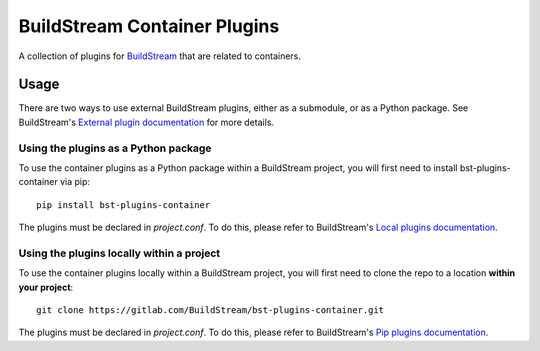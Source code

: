 BuildStream Container Plugins
*****************************

.. image:: https://gitlab.com/BuildStream/bst-plugins-container/badges/master/pipeline.svg
   :target: https://gitlab.com/BuildStream/bst-plugins-container/commits/master

.. image:: https://img.shields.io/pypi/v/bst-plugins-container.svg
   :target: https://pypi.org/project/bst-plugins-container

.. image:: https://img.shields.io/pypi/pyversions/bst-plugins-container.svg
   :target: https://pypi.org/project/bst-plugins-container

.. image:: https://img.shields.io/badge/Documentation-yellow.svg?logo=gitlab&labelColor=grey
   :target: https://buildstream.gitlab.io/bst-plugins-container

.. image:: https://img.shields.io/badge/Source-teal.svg?logo=gitlab&labelColor=grey
   :target: https://gitlab.com/BuildStream/bst-plugins-container

A collection of plugins for `BuildStream <https://BuildStream.build>`_ that are
related to containers.

Usage
=====

There are two ways to use external BuildStream plugins, either as a submodule,
or as a Python package. See BuildStream's
`External plugin documentation <https://docs.buildstream.build/master/format_project.html#loading-plugins>`_
for more details.

Using the plugins as a Python package
-------------------------------------
To use the container plugins as a Python package within a BuildStream project,
you will first need to install bst-plugins-container via pip::

   pip install bst-plugins-container

The plugins must be declared in *project.conf*. To do this, please refer
to BuildStream's
`Local plugins documentation <https://docs.buildstream.build/master/format_project.html#local-plugins>`_.

Using the plugins locally within a project
------------------------------------------
To use the container plugins locally within a
BuildStream project, you will first need to clone the repo to a location
**within your project**::

    git clone https://gitlab.com/BuildStream/bst-plugins-container.git

The plugins must be declared in *project.conf*. To do this, please refer
to BuildStream's
`Pip plugins documentation <https://docs.buildstream.build/master/format_project.html#local-plugins>`_.
